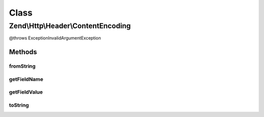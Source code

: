 .. Http/Header/ContentEncoding.php generated using docpx on 01/30/13 03:02pm


Class
*****

Zend\\Http\\Header\\ContentEncoding
===================================

@throws Exception\InvalidArgumentException

Methods
-------

fromString
++++++++++

.. function:: fromString()



getFieldName
++++++++++++

.. function:: getFieldName()



getFieldValue
+++++++++++++

.. function:: getFieldValue()



toString
++++++++

.. function:: toString()



